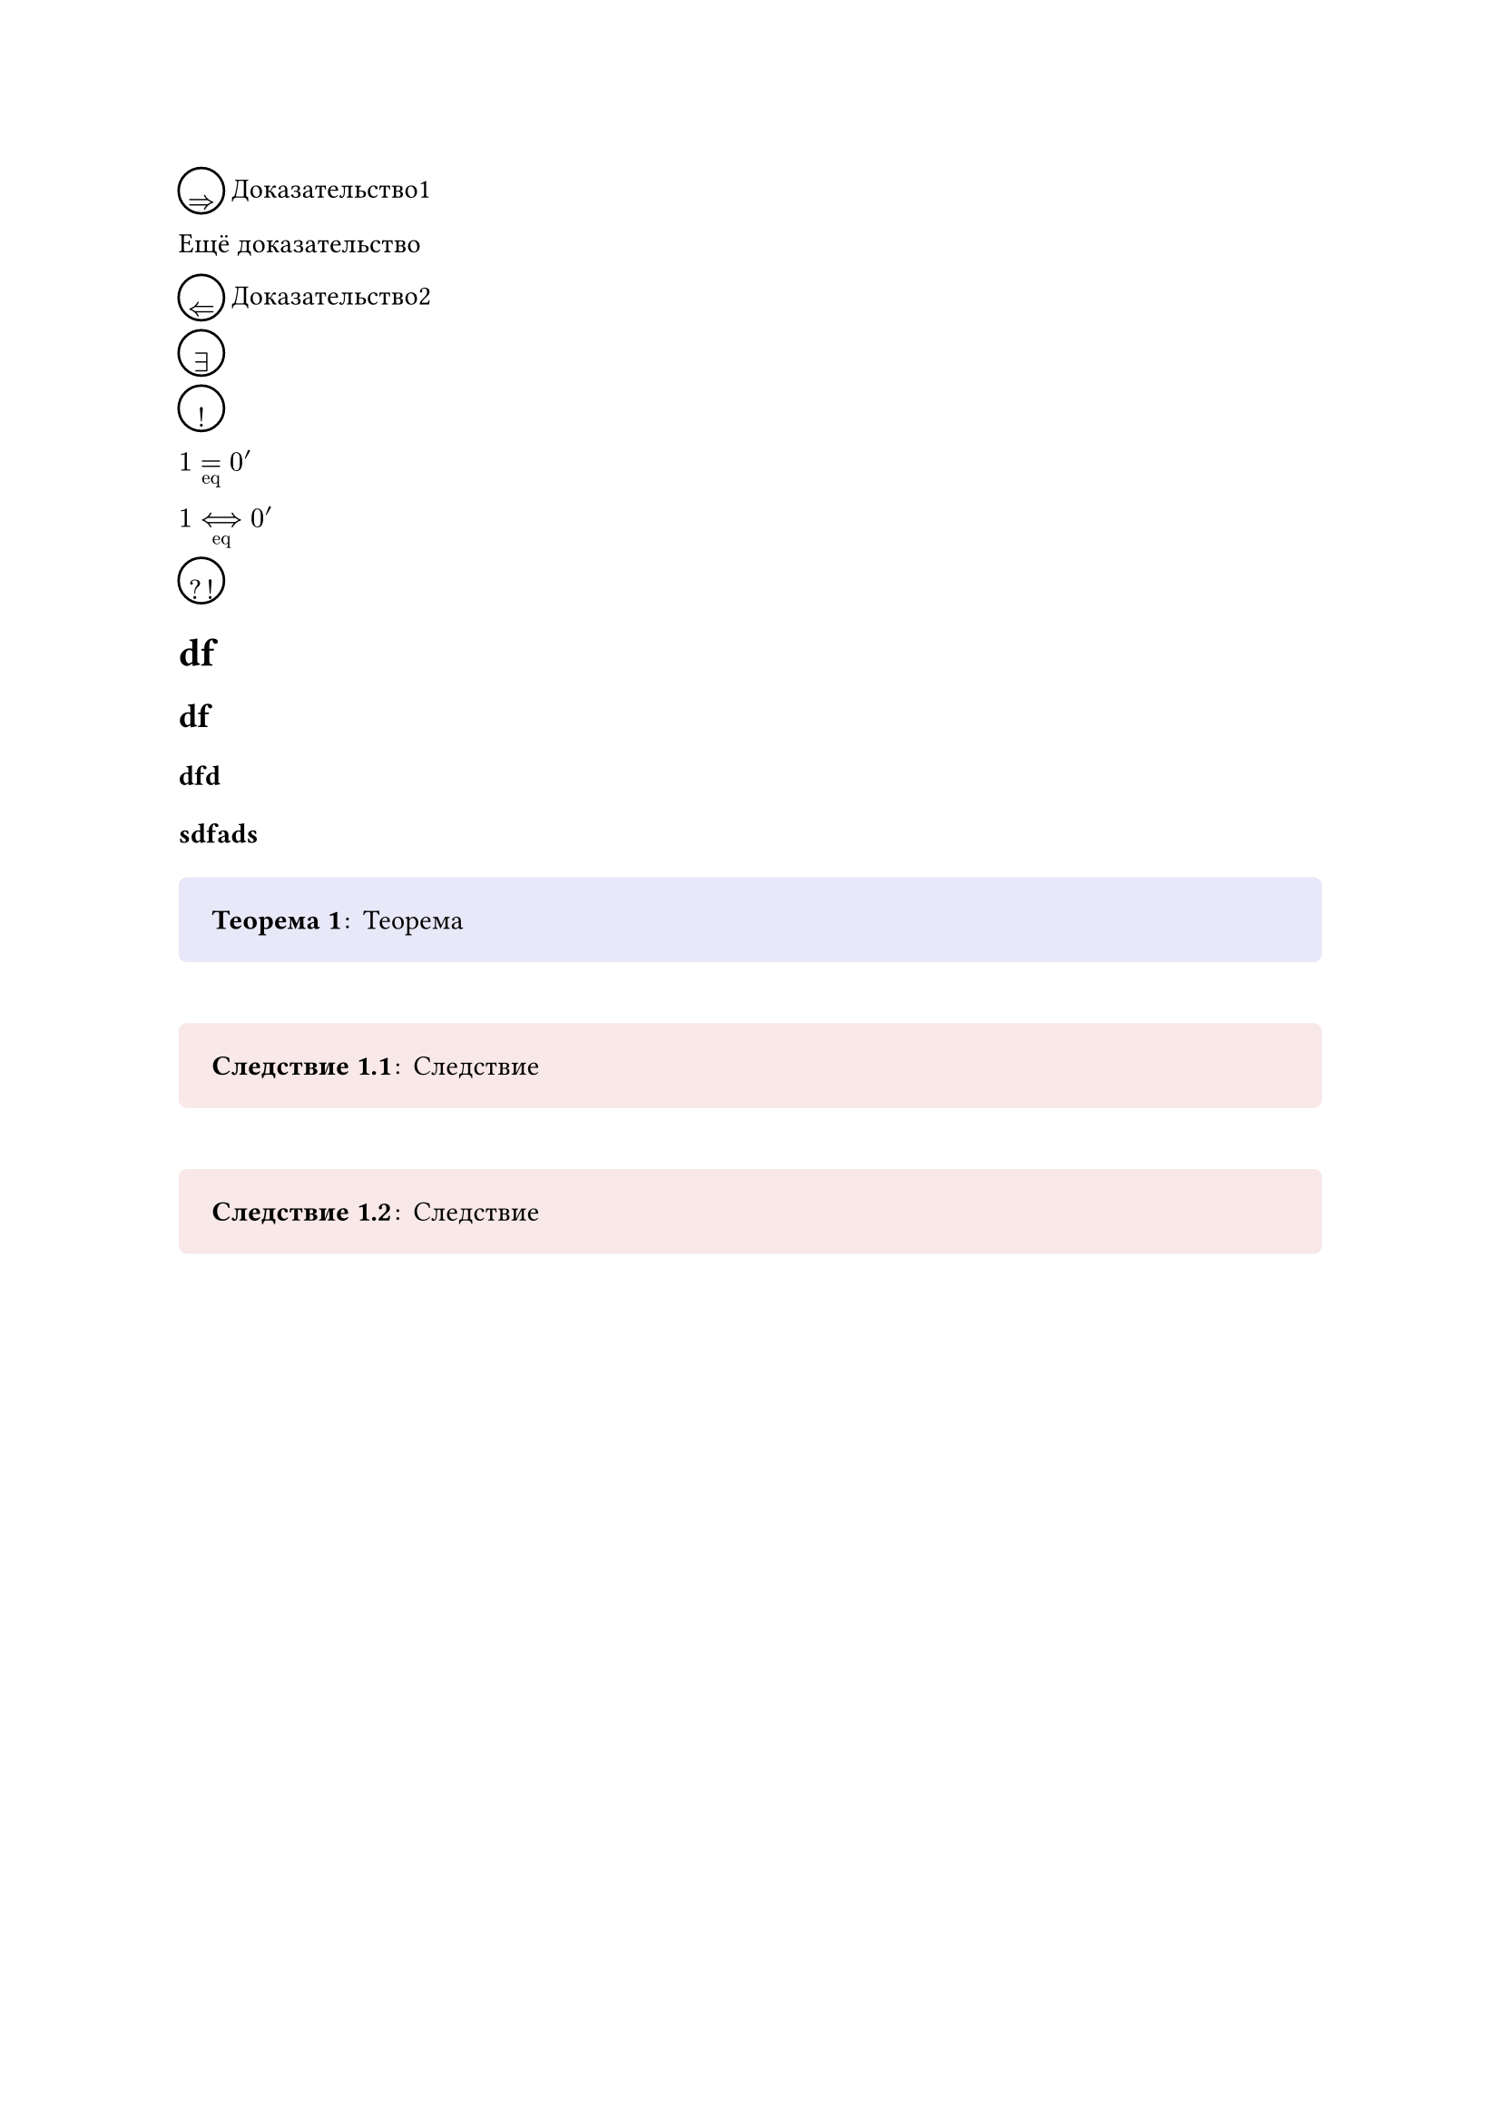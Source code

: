 // Store theorem environment numbering

#let thmcounters = state("thm",
  (
    "counters": ("heading": ()),
    "latest": ()
  )
)


#let thmenv(identifier, base, base_level, fmt) = {

  let global_numbering = numbering

  return (
    body,
    name: none,
    numbering: "1.1",
    base: base,
    base_level: base_level
  ) => {
    let number = none
    if not numbering == none {
      locate(loc => {
        thmcounters.update(thmpair => {
          let counters = thmpair.at("counters")
          // Manually update heading counter
          counters.at("heading") = counter(heading).at(loc)
          if not identifier in counters.keys() {
            counters.insert(identifier, (0, ))
          }

          let tc = counters.at(identifier)
          if base != none {
            let bc = counters.at(base)

            // Pad or chop the base count
            if base_level != none {
              if bc.len() < base_level {
                bc = bc + (0,) * (base_level - bc.len())
              } else if bc.len() > base_level{
                bc = bc.slice(0, base_level)
              }
            }

            // Reset counter if the base counter has updated
            if tc.slice(0, -1) == bc {
              counters.at(identifier) = (..bc, tc.last() + 1)
            } else {
              counters.at(identifier) = (..bc, 1)
            }
          } else {
            // If we have no base counter, just count one level
            counters.at(identifier) = (tc.last() + 1,)
            let latest = counters.at(identifier)
          }

          let latest = counters.at(identifier)
          return (
            "counters": counters,
            "latest": latest
          )
        })
      })

      number = thmcounters.display(x => {
        return global_numbering(numbering, ..x.at("latest"))
      })
    }

    fmt(name, number, body)
  }
}


#let thmref(
  label,
  fmt: auto,
  makelink: true,
  ..body
) = {
  if fmt == auto {
    fmt = (nums, body) => {
      if body.pos().len() > 0 {
        body = body.pos().join(" ")
        return [#body #numbering("1.1", ..nums)]
      }
      return numbering("1.1", ..nums)
    }
  }

  locate(loc => {
    let elements = query(label, loc)
    let locationreps = elements.map(x => repr(x.location().position())).join(", ")
    assert(elements.len() > 0, message: "label <" + str(label) + "> does not exist in the document: referenced at " + repr(loc.position()))
    assert(elements.len() == 1, message: "label <" + str(label) + "> occurs multiple times in the document: found at " + locationreps)
    let target = elements.first().location()
    let number = thmcounters.at(target).at("latest")
    if makelink {
      return link(target, fmt(number, body))
    }
    return fmt(number, body)
  })
}


#let thmbox(
  identifier,
  head,
  fill: none,
  stroke: none,
  inset: 1.2em,
  radius: 0.3em,
  breakable: false,
  padding: (top: 0.5em, bottom: 0.5em),
  namefmt: x => [(#x)],
  titlefmt: strong,
  bodyfmt: x => x,
  separator: [#h(0.1em):#h(0.2em)],
  base: "heading",
  base_level: none,
) = {
  let boxfmt(name, number, body) = {
    if not name == none {
      name = [ #namefmt(name)]
    } else {
      name = []
    }
    let title = head
    if not number == none {
      title += " " + number
    }
    title = titlefmt(title)
    body = bodyfmt(body)
    pad(
      ..padding,
      block(
        fill: fill,
        stroke: stroke,
        inset: inset,
        width: 100%,
        radius: radius,
        breakable: breakable,
        [#title#name#separator#body]
      )
    )
  }
  return thmenv(identifier, base, base_level, boxfmt)
}


#let thmplain = thmbox.with(
  padding: (top: 0em, bottom: 0em),
  breakable: true,
  inset: (top: 0em, left: 1.2em, right: 1.2em),
  namefmt: name => emph([(#name)]),
  titlefmt: emph,
)

// Last-element-numbering:
// (there's a property «base_level» but it takes prefix, not suffix of base)
#let lastElementsNumbering = (elementCount) => (..nums) => if (nums.pos().len() == 0) {
  "shouldn't happen LOL"
} else {
  str(nums 
      .pos()
      .slice(nums.pos().len() - elementCount)
      .map(str)
      .join(".")
    )
}

// Theorem environments

#let theorem = thmbox(
  "theorem",
  "Теорема",
  fill: rgb("#e8e8f8")
).with(numbering: lastElementsNumbering(1))
#let lemma = thmbox(
  "theorem",            // Lemmas use the same counter as Theorems
  "Лемма",
  fill: rgb("#efe6ff")
)
#let corollary = thmbox(
  "corollary",
  "Следствие",
  base: "theorem",      // Corollaries are 'attached' to Theorems
  fill: rgb("#f8e8e8")
).with(numbering: lastElementsNumbering(2))

#let definition = thmbox(
  "definition",
  "Определение",
  fill: rgb("#e8f8e8")
)

#let example = thmplain("example", "Пример").with(numbering: none)
#let remark = thmplain("remark", "Замечание").with(numbering: none)

#let proof = thmplain(
  "proof",
  "Доказательство",
  base: "theorem",
  bodyfmt: body => [
    #body #h(1fr) $square$    // Insert QED symbol
  ]
).with(numbering: none)

#let property = thmbox(
  "property",
  "Свойство",
  base: "definition",      // Properties are 'attached' to Definitions
  fill: rgb("#f8e8e8")
)



#let memorizer = thmbox(
  "memorizer",            // use the same counter as Memorizer
  "Напоминалочка",
  fill: rgb("#efe6ff")
)

#let statement = thmbox(
    "statement",            // use the same counter as Memorizer
    "Условие",
    fill: rgb("#e6f7ff"),
    base: none
)


// Logically separate proof parts

#let logicalProofPart(mathSymbol) = $#circle(radius: 9pt)[
  #set align(center + horizon)
  #mathSymbol
]$

#let rightImpl = logicalProofPart($=>$)
#let leftImpl = logicalProofPart($arrow.double.l$)

#let existence = logicalProofPart($exists$)
#let uniqueness = logicalProofPart($!$)

#let contradiction = logicalProofPart($?!$)

#let underset(major, under) = $attach(b: #under, limits(#major))$
#let overset(major, over) = $attach(t: #over, limits(#major))$

#let eqDef = underset($=$, $op("eq")$)
#let bilateralImplDef = underset($<==>$, $op("eq")$)

#let restriction(x, y) = $lr(#x"|", size: #200%)_#y$

// Demonstration

#rightImpl Доказательство1

Ещё доказательство

#leftImpl Доказательство2

#existence

#uniqueness

$1 eqDef 0'$ 

$1 bilateralImplDef 0'$ 

$contradiction$

= df

== df

=== dfd

==== sdfads

#theorem[
  Теорема
]

#corollary[
  Следствие
]

#corollary[
  Следствие
]

